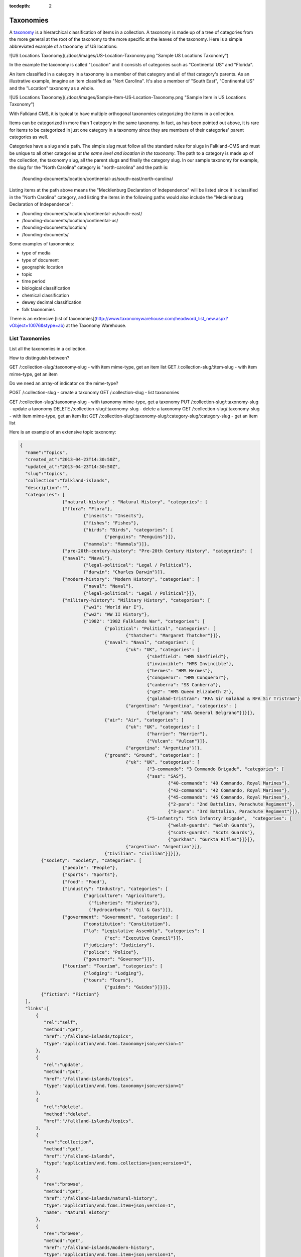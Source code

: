 :tocdepth: 2

Taxonomies
##########

A `taxonomy <http://www.wordnik.com/words/taxonomy>`_ is a hierarchical classification of items
in a collection. A taxonomy is made up of a tree of categories from the more general at the root
of the taxonomy to the more specific at the leaves of the taxonomy. Here is a simple abbreviated example
of a taxonomy of US locations:

![US Locations Taxonomy](./docs/images/US-Location-Taxonomy.png "Sample US Locations Taxonomy")

In the example the taxonomy is called "Location" and it consists of categories such as "Continental US" and
"Florida".

An item classified in a category in a taxonomy is a member of that category and all of that category's
parents. As an illustrative example, imagine an item classified as "Nort Carolina". It's also a member of
"South East", "Continental US" and the "Location" taxonomy as a whole.

![US Locations Taxonomy](./docs/images/Sample-Item-US-Location-Taxonomy.png "Sample Item in US Locations Taxonomy")

With Falkland CMS, it is typical to have multiple orthogonal taxonomies categorizing the items in a collection. 

Items can be categorized in more than 1 category in the same taxonomy. In fact, as has been pointed out above,
it is rare for items to be categorized in just one category in a taxonomy since they are members of their categories' parent
categories as well.

Categories have a slug and a path. The simple slug must follow all the standard rules for slugs in Falkland-CMS and
must be unique to all other categories *at the same level and location in the taxonomy*. The path to a category is
made up of the collection, the taxonomy slug, all the parent slugs and finally the category slug. In our sample taxonomy
for example, the slug for the "North Carolina" category is "north-carolina" and the path is:

	/founding-documents/location/continental-us/south-east/north-carolina/

Listing items at the path above means the "Mecklenburg Declaration of Independence" will be listed since it is classified
in the "North Carolina" category, and listing the items in the following paths would also include the "Mecklenburg Declaration of Independence":

- /founding-documents/location/continental-us/south-east/
- /founding-documents/location/continental-us/
- /founding-documents/location/
- /founding-documents/

Some examples of taxonomies:

* type of media
* type of document
* geographic location
* topic
* time period
* biological classification
* chemical classification
* dewey decimal classification
* folk taxonomies

There is an extensive [list of taxonomies](http://www.taxonomywarehouse.com/headword_list_new.aspx?vObject=10076&stype=ab) at the Taxonomy Warehouse.

List Taxonomies
---------------

List all the taxonomies in a collection.




How to distinguish between?

GET /:collection-slug/:taxonomy-slug - with item mime-type, get an item list
GET /:collection-slug/:item-slug - with item mime-type, get an item

Do we need an array-of indicator on the mime-type?


POST /:collection-slug - create a taxonomy
GET /:collection-slug - list taxonomies

GET /:collection-slug/:taxonomy-slug - with taxonomy mime-type, get a taxonomy
PUT /:collection-slug/:taxonomy-slug - update a taxonomy
DELETE /:collection-slug/:taxonomy-slug - delete a taxonomy
GET /:collection-slug/:taxonomy-slug - with item mime-type, get an item list
GET /:collection-slug/:taxonomy-slug/:category-slug/:category-slug - get an item list


Here is an example of an extensive topic taxonomy:

.. code-block:: json

	{
	  "name":"Topics",
	  "created_at":"2013-04-23T14:30:50Z",
	  "updated_at":"2013-04-23T14:30:50Z",
	  "slug":"topics",
	  "collection":"falkland-islands",
	  "description":"",
	  "categories": [
			{"natural-history" : "Natural History", "categories": [
	  		{"flora": "Flora"},
				{"insects": "Insects"},
				{"fishes": "Fishes"},
				{"birds": "Birds", "categories": [
					{"penguins": "Penguins"}]},
				{"mammals": "Mammals"}]},
			{"pre-20th-century-history": "Pre-20th Century History", "categories": [
	  		{"naval": "Naval"},
				{"legal-political": "Legal / Political"},
				{"darwin": "Charles Darwin"}]},
			{"modern-history": "Modern History", "categories": [
	 			{"naval": "Naval"},
	 			{"legal-political": "Legal / Political"}]},
			{"military-history": "Military History", "categories": [
	 			{"ww1": "World War I"},
	 			{"ww2": "WW II History"},
	 			{"1982": "1982 Falklands War", "categories": [
	 				{"political": "Political", "categories": [
	 					{"thatcher": "Margaret Thatcher"}]},
	 				{"naval": "Naval", "categories": [
	 					{"uk": "UK", "categories": [
	 						{"sheffield": "HMS Sheffield"},
	 						{"invincible": "HMS Invincible"},
	 						{"hermes": "HMS Hermes"},
	 						{"conqueror": "HMS Conqueror"},
	 						{"canberra": "SS Canberra"},
	 						{"qe2": "HMS Queen Elizabeth 2"},
	 						{"galahad-tristram": "RFA Sir Galahad & RFA Sir Tristram"}]},
	 					{"argentina": "Argentina", "categories": [
	 						{"belgrano": "ARA General Belgrano"}]}]},
	 				{"air": "Air", "categories": [
	 					{"uk": "UK", "categories": [
	 						{"harrier": "Harrier"},
	 						{"Vulcan": "Vulcan"}]},
	 					{"argentina": "Argentina"}]},
	 				{"ground": "Ground", "categories": [
	 					{"uk": "UK", "categories": [
	 						{"3-commando": "3 Commando Brigade", "categories": [
	   						{"sas": "SAS"},
	 							{"40-commando": "40 Commando, Royal Marines"},
	 							{"42-commando": "42 Commando, Royal Marines"},
	 							{"45-commando": "45 Commando, Royal Marines"},
	 							{"2-para": "2nd Battalion, Parachute Regiment"},
	 							{"3-para": "3rd Battalion, Parachute Regiment"}]},
	 						{"5-infantry": "5th Infantry Brigade",  "categories": [
	 							{"welsh-guards": "Welsh Guards"},
	 							{"scots-guards": "Scots Guards"},
	 							{"gurkhas": "Gurkta Rifles"}]}]},
	 					{"argentina": "Argentian"}]},
	 				{"Civilian": "civilian"}]}]},
	   	{"society": "Society", "categories": [
	  		{"people": "People"},
	  		{"sports": "Sports"},
	  		{"food": "Food"},
	  		{"industry": "Industry", "categories": [
		  		{"agriculture": "Agriculture"},
				  {"fisheries": "Fisheries"},
				  {"hydrocarbons": "Oil & Gas"}]},
	  		{"government": "Government", "categories": [
	  			{"constitution": "Constitution"},
	  			{"la": "Legislative Assembly", "categories": [
	  				{"ec": "Executive Council"}]},
	  			{"judiciary": "Judiciary"},
	  			{"police": "Police"},
	  			{"governor": "Governor"}]},
	  		{"tourism": "Tourism", "categories": [
	  			{"lodging": "Lodging"},
	  			{"tours": "Tours"},
		 			{"guides": "Guides"}]}]},
	  	{"fiction": "Fiction"}
	  ],
	  "links":[
	      {
	         "rel":"self",
	         "method":"get",
	         "href":"/falkland-islands/topics",
	         "type":"application/vnd.fcms.taxonomy+json;version=1"
	      },
	      {
	         "rel":"update",
	         "method":"put",
	         "href":"/falkland-islands/topics",
	         "type":"application/vnd.fcms.taxonomy+json;version=1"
	      },
	      {
	         "rel":"delete",
	         "method":"delete",
	         "href":"/falkland-islands/topics",
	      },
	      {
	         "rev":"collection",
	         "method":"get",
	         "href":"/falkland-islands",
	         "type":"application/vnd.fcms.collection+json;version=1",
	      },
	      {
	         "rev":"browse",
	         "method":"get",
	         "href":"/falkland-islands/natural-history",
	         "type":"application/vnd.fcms.item+json;version=1",
	         "name": "Natural History"
	      },
	      {
	         "rev":"browse",
	         "method":"get",
	         "href":"/falkland-islands/modern-history",
	         "type":"application/vnd.fcms.item+json;version=1",
	         "name": "Modern History"
	      },
	      {
	         "rev":"browse",
	         "method":"get",
	         "href":"/falkland-islands/military-history",
	         "type":"application/vnd.fcms.item+json;version=1",
	         "name": "Militiary History"
	      },
	      {
	         "rev":"browse",
	         "method":"get",
	         "href":"/falkland-islands/society",
	         "type":"application/vnd.fcms.item+json;version=1",
	         "name": "Society"
	      },
	      {
	         "rev":"browse",
	         "method":"get",
	         "href":"/falkland-islands/fiction",
	         "type":"application/vnd.fcms.item+json;version=1",
	         "name": "Fiction"
	      }
	   ]
	}